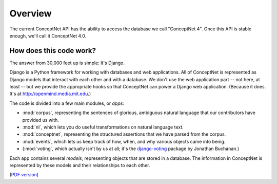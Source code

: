 Overview 
========

The current ConceptNet API has the ability to access the database we call
"ConceptNet 4". Once this API is stable enough, we'll call it ConceptNet 4.0.

How does this code work?
------------------------
The answer from 30,000 feet up is simple: It's Django.

Django is a Python framework for working with databases and web applications.
All of ConceptNet is represented as Django models that interact with each other
and with a database. We don't use the web application part -- not here, at
least -- but we provide the appropriate hooks so that ConceptNet can power a
Django web application. (Because it does. It's at
http://openmind.media.mit.edu.)

The code is divided into a few main modules, or *apps*:

- :mod:`corpus`, representing the sentences of glorious, ambiguous natural
  language that our contributors have provided us with.
- :mod:`nl`, which lets you do useful transformations on natural language text.
- :mod:`conceptnet`, representing the structured
  assertions that we have parsed from the corpus.
- :mod:`events`, which lets us keep track of how, when, and why various objects
  came into being.
- (:mod:`voting`, which actually isn't by us at all; it's the `django-voting`_
  package by Jonathan Buchanan.)

.. _`django-voting`: http://code.google.com/p/django-voting/

Each app contains several *models*, representing objects that are stored in a
database. The information in ConceptNet is represented by these models and
their relationships to each other.

.. image:: _static/graph/conceptnet_all.png
   :width: 600
   :alt: ConceptNet 4 model diagram
   :target: ../_static/graph/conceptnet_all.png

(`PDF version`_)

.. _`PDF version`: ../_static/graph/conceptnet_all.pdf


